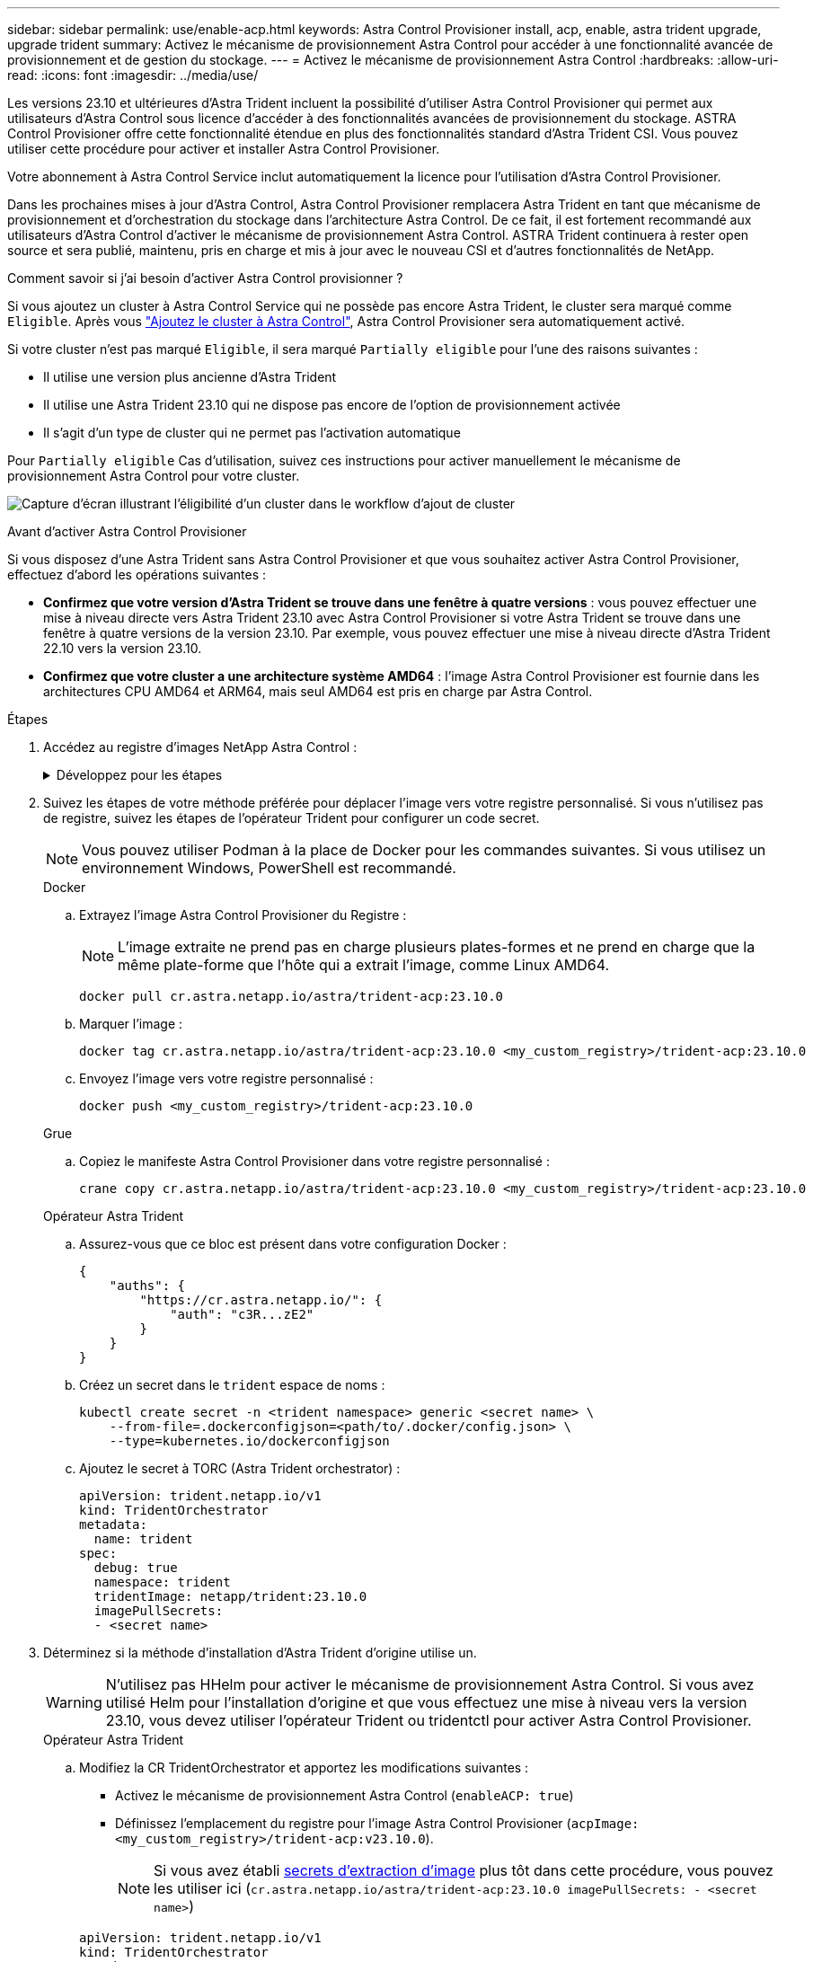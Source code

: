 ---
sidebar: sidebar 
permalink: use/enable-acp.html 
keywords: Astra Control Provisioner install, acp, enable, astra trident upgrade, upgrade trident 
summary: Activez le mécanisme de provisionnement Astra Control pour accéder à une fonctionnalité avancée de provisionnement et de gestion du stockage. 
---
= Activez le mécanisme de provisionnement Astra Control
:hardbreaks:
:allow-uri-read: 
:icons: font
:imagesdir: ../media/use/


[role="lead"]
Les versions 23.10 et ultérieures d'Astra Trident incluent la possibilité d'utiliser Astra Control Provisioner qui permet aux utilisateurs d'Astra Control sous licence d'accéder à des fonctionnalités avancées de provisionnement du stockage. ASTRA Control Provisioner offre cette fonctionnalité étendue en plus des fonctionnalités standard d'Astra Trident CSI. Vous pouvez utiliser cette procédure pour activer et installer Astra Control Provisioner.

Votre abonnement à Astra Control Service inclut automatiquement la licence pour l'utilisation d'Astra Control Provisioner.

Dans les prochaines mises à jour d'Astra Control, Astra Control Provisioner remplacera Astra Trident en tant que mécanisme de provisionnement et d'orchestration du stockage dans l'architecture Astra Control. De ce fait, il est fortement recommandé aux utilisateurs d'Astra Control d'activer le mécanisme de provisionnement Astra Control. ASTRA Trident continuera à rester open source et sera publié, maintenu, pris en charge et mis à jour avec le nouveau CSI et d'autres fonctionnalités de NetApp.

.Comment savoir si j'ai besoin d'activer Astra Control provisionner ?
Si vous ajoutez un cluster à Astra Control Service qui ne possède pas encore Astra Trident, le cluster sera marqué comme `Eligible`. Après vous link:../get-started/add-first-cluster.html["Ajoutez le cluster à Astra Control"], Astra Control Provisioner sera automatiquement activé.

Si votre cluster n'est pas marqué `Eligible`, il sera marqué `Partially eligible` pour l'une des raisons suivantes :

* Il utilise une version plus ancienne d'Astra Trident
* Il utilise une Astra Trident 23.10 qui ne dispose pas encore de l'option de provisionnement activée
* Il s'agit d'un type de cluster qui ne permet pas l'activation automatique


Pour `Partially eligible` Cas d'utilisation, suivez ces instructions pour activer manuellement le mécanisme de provisionnement Astra Control pour votre cluster.

image:ac-acp-eligibility.png["Capture d'écran illustrant l'éligibilité d'un cluster dans le workflow d'ajout de cluster"]

.Avant d'activer Astra Control Provisioner
Si vous disposez d'une Astra Trident sans Astra Control Provisioner et que vous souhaitez activer Astra Control Provisioner, effectuez d'abord les opérations suivantes :

* *Confirmez que votre version d'Astra Trident se trouve dans une fenêtre à quatre versions* : vous pouvez effectuer une mise à niveau directe vers Astra Trident 23.10 avec Astra Control Provisioner si votre Astra Trident se trouve dans une fenêtre à quatre versions de la version 23.10. Par exemple, vous pouvez effectuer une mise à niveau directe d'Astra Trident 22.10 vers la version 23.10.
* *Confirmez que votre cluster a une architecture système AMD64* : l'image Astra Control Provisioner est fournie dans les architectures CPU AMD64 et ARM64, mais seul AMD64 est pris en charge par Astra Control.


.Étapes
. Accédez au registre d'images NetApp Astra Control :
+
.Développez pour les étapes
[%collapsible]
====
.. Connectez-vous à l'interface utilisateur d'Astra Control Service et enregistrez votre ID de compte Astra Control.
+
... Sélectionnez l'icône de figure en haut à droite de la page.
... Sélectionnez *accès API*.
... Notez votre ID de compte.


.. A partir de la même page, sélectionnez *générer jeton API* et copiez la chaîne de jeton API dans le presse-papiers et enregistrez-la dans votre éditeur.
.. Connectez-vous au registre Astra Control à l'aide de la méthode de votre choix :
+
[source, docker]
----
docker login cr.astra.netapp.io -u <account-id> -p <api-token>
----
+
[source, crane]
----
crane auth login cr.astra.netapp.io -u <account-id> -p <api-token>
----


====
. Suivez les étapes de votre méthode préférée pour déplacer l'image vers votre registre personnalisé. Si vous n'utilisez pas de registre, suivez les étapes de l'opérateur Trident pour configurer un code secret.
+

NOTE: Vous pouvez utiliser Podman à la place de Docker pour les commandes suivantes. Si vous utilisez un environnement Windows, PowerShell est recommandé.

+
[role="tabbed-block"]
====
.Docker
--
.. Extrayez l'image Astra Control Provisioner du Registre :
+

NOTE: L'image extraite ne prend pas en charge plusieurs plates-formes et ne prend en charge que la même plate-forme que l'hôte qui a extrait l'image, comme Linux AMD64.

+
[source, console]
----
docker pull cr.astra.netapp.io/astra/trident-acp:23.10.0
----
.. Marquer l'image :
+
[source, console]
----
docker tag cr.astra.netapp.io/astra/trident-acp:23.10.0 <my_custom_registry>/trident-acp:23.10.0
----
.. Envoyez l'image vers votre registre personnalisé :
+
[source, console]
----
docker push <my_custom_registry>/trident-acp:23.10.0
----


--
.Grue
--
.. Copiez le manifeste Astra Control Provisioner dans votre registre personnalisé :
+
[listing]
----
crane copy cr.astra.netapp.io/astra/trident-acp:23.10.0 <my_custom_registry>/trident-acp:23.10.0
----


--
.Opérateur Astra Trident
--
.. Assurez-vous que ce bloc est présent dans votre configuration Docker :
+
[listing]
----
{
    "auths": {
        "https://cr.astra.netapp.io/": {
            "auth": "c3R...zE2"
        }
    }
}
----
.. [[Pull-secrets]]Créez un secret dans le `trident` espace de noms :
+
[listing]
----
kubectl create secret -n <trident namespace> generic <secret name> \
    --from-file=.dockerconfigjson=<path/to/.docker/config.json> \
    --type=kubernetes.io/dockerconfigjson
----
.. Ajoutez le secret à TORC (Astra Trident orchestrator) :
+
[listing]
----
apiVersion: trident.netapp.io/v1
kind: TridentOrchestrator
metadata:
  name: trident
spec:
  debug: true
  namespace: trident
  tridentImage: netapp/trident:23.10.0
  imagePullSecrets:
  - <secret name>
----


--
====
. Déterminez si la méthode d'installation d'Astra Trident d'origine utilise un.
+

WARNING: N'utilisez pas HHelm pour activer le mécanisme de provisionnement Astra Control. Si vous avez utilisé Helm pour l'installation d'origine et que vous effectuez une mise à niveau vers la version 23.10, vous devez utiliser l'opérateur Trident ou tridentctl pour activer Astra Control Provisioner.

+
[role="tabbed-block"]
====
.Opérateur Astra Trident
--
.. Modifiez la CR TridentOrchestrator et apportez les modifications suivantes :
+
*** Activez le mécanisme de provisionnement Astra Control (`enableACP: true`)
*** Définissez l'emplacement du registre pour l'image Astra Control Provisioner (`acpImage: <my_custom_registry>/trident-acp:v23.10.0`).
+

NOTE: Si vous avez établi <<pull-secrets,secrets d'extraction d'image>> plus tôt dans cette procédure, vous pouvez les utiliser ici (`cr.astra.netapp.io/astra/trident-acp:23.10.0 imagePullSecrets: - <secret name>`)



+
[listing, subs="+quotes"]
----
apiVersion: trident.netapp.io/v1
kind: TridentOrchestrator
metadata:
  name: trident
spec:
  debug: true
  namespace: trident
  *enableACP: true*
  *acpImage: <my_custom_registry>/trident-acp:v23.10.0*
----
.. Appliquer les modifications :
+
[listing]
----
kubectl -n trident apply -f tridentorchestrator_cr.yaml
----
.. Mettez à jour la configuration d'Astra Trident afin que le nouveau `trident-acp` le conteneur est déployé :
+

NOTE: Pour les clusters exécutant Kubernetes 1.24 ou version antérieure, utilisez `bundle_pre_1_25.yaml`. Pour les clusters exécutant Kubernetes 1.25 ou version ultérieure, utilisez `bundle_post_1_25.yaml`.

+
[listing]
----
kubectl -n trident apply -f trident-installer-23.10.0/deploy/<bundle-name.yaml>
----
.. Vérifiez que l'opérateur, le déploiement et les réplicateurs ont été créés.
+
[listing]
----
kubectl get all -n <operator-namespace>
----
+

IMPORTANT: Il ne doit y avoir que *une instance* de l'opérateur dans un cluster Kubernetes. Ne créez pas plusieurs déploiements de l'opérateur Trident.

.. Vérifiez le `trident-acp` le conteneur est en cours d'exécution `acpVersion` est `23.10.0` avec un état de `Installed`:
+
[listing]
----
kubectl get torc -o yaml
----
+
Réponse :

+
[listing]
----
status:
  acpVersion: 23.10.0
  currentInstallationParams:
    ...
    acpImage: <my_custom_registry>/trident-acp:v23.10.0
    enableACP: "true"
    ...
  ...
  status: Installed
----


--
.tridentctl
--
.. https://docs.netapp.com/us-en/trident/trident-managing-k8s/upgrade-tridentctl.html["Désinstaller Astra Trident"^].
.. Réinstallez Astra Trident avec Astra Control Provisioner activé (`--enable-acp=true`) :
+
[listing]
----
./tridentctl -n trident install --enable-acp=true --acp-image=mycustomregistry/trident-acp:v23.10
----
.. Vérifiez que le mécanisme de provisionnement Astra Control a été activé :
+
[listing]
----
./tridentctl -n trident version
----
+
Réponse :

+
[listing]
----
+----------------+----------------+-------------+ | SERVER VERSION | CLIENT VERSION | ACP VERSION | +----------------+----------------+-------------+ | 23.10.0 | 23.10.0 | 23.10.0. | +----------------+----------------+-------------+
----


--
====


.Résultat
Après l'installation d'Astra Control Provisioner, le cluster qui héberge le provisionneur dans l'interface utilisateur d'Astra Control affiche un `ACP version` plutôt que `Trident version` et le numéro de version actuellement installé.

image:ac-acp-version.png["Capture d'écran illustrant l'emplacement de la version ACP dans l'interface utilisateur"]

.Pour en savoir plus
* https://docs.netapp.com/us-en/trident/trident-managing-k8s/upgrade-operator-overview.html["Documentation sur les mises à niveau d'Astra Trident"^]


